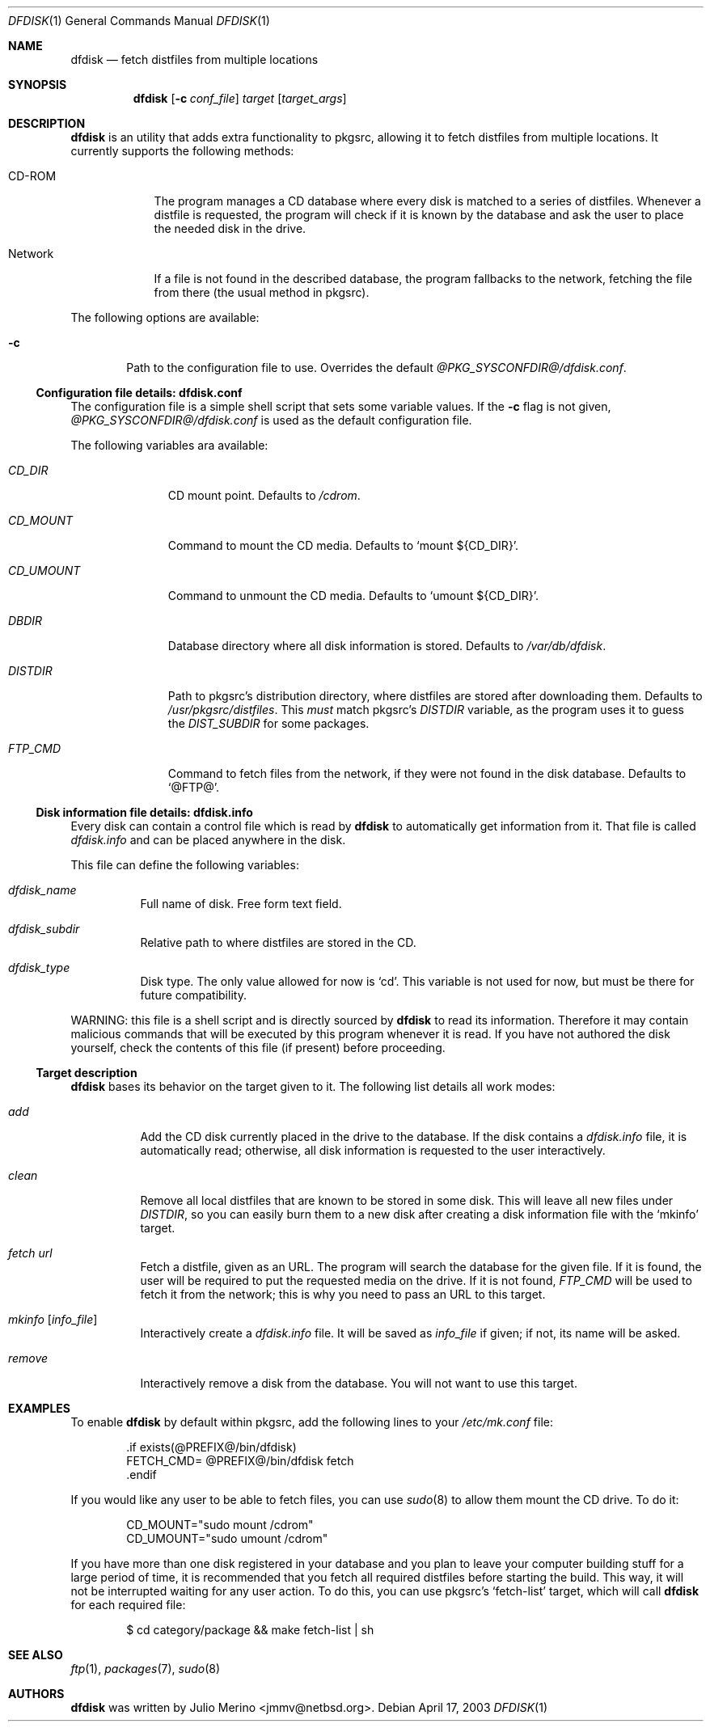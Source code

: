 .\" $NetBSD$
.\"
.\" dfdisk - Fetch distfiles from multiple locations
.\" Copyright (c) 2003, Julio Merino <jmmv@netbsd.org>
.\"
.\" Redistribution and use in source and binary forms, with or without
.\" modification, are permitted provided that the following conditions
.\" are met:
.\" 1. Redistributions of source code must retain the above copyright
.\"    notice, this list of conditions and the following disclaimer.
.\" 2. Neither the name of The NetBSD Foundation nor the names of its
.\"    contributors may be used to endorse or promote products derived
.\"    from this software without specific prior written permission.
.\" 3. Neither the name of author nor the names of its contributors may
.\"    be used to endorse or promote products derived from this software
.\"    without specific prior written permission.
.\"
.\" THIS SOFTWARE IS PROVIDED BY THE NETBSD FOUNDATION, INC. AND CONTRIBUTORS
.\" ``AS IS'' AND ANY EXPRESS OR IMPLIED WARRANTIES, INCLUDING, BUT NOT LIMITED
.\" TO, THE IMPLIED WARRANTIES OF MERCHANTABILITY AND FITNESS FOR A PARTICULAR
.\" PURPOSE ARE DISCLAIMED.  IN NO EVENT SHALL THE FOUNDATION OR CONTRIBUTORS
.\" BE LIABLE FOR ANY DIRECT, INDIRECT, INCIDENTAL, SPECIAL, EXEMPLARY, OR
.\" CONSEQUENTIAL DAMAGES (INCLUDING, BUT NOT LIMITED TO, PROCUREMENT OF
.\" SUBSTITUTE GOODS OR SERVICES; LOSS OF USE, DATA, OR PROFITS; OR BUSINESS
.\" INTERRUPTION) HOWEVER CAUSED AND ON ANY THEORY OF LIABILITY, WHETHER IN
.\" CONTRACT, STRICT LIABILITY, OR TORT (INCLUDING NEGLIGENCE OR OTHERWISE)
.\" ARISING IN ANY WAY OUT OF THE USE OF THIS SOFTWARE, EVEN IF ADVISED OF THE
.\" POSSIBILITY OF SUCH DAMAGE.
.\"
.Dd April 17, 2003
.Dt DFDISK 1
.Os
.Sh NAME
.Nm dfdisk
.Nd fetch distfiles from multiple locations
.Sh SYNOPSIS
.Nm
.Op Fl c Ar conf_file
.Ar target
.Op Ar target_args
.Sh DESCRIPTION
.Nm
is an utility that adds extra functionality to pkgsrc, allowing it to
fetch distfiles from multiple locations.
It currently supports the following methods:
.Bl -tag -width XXXXXXX
.It CD-ROM
The program manages a CD database where every disk is matched to a
series of distfiles.
Whenever a distfile is requested, the program will check if it is known
by the database and ask the user to place the needed disk in the drive.
.It Network
If a file is not found in the described database, the program fallbacks
to the network, fetching the file from there (the usual method in pkgsrc).
.El
.Pp
The following options are available:
.Bl -tag -width flag
.It Fl c
Path to the configuration file to use.
Overrides the default
.Pa @PKG_SYSCONFDIR@/dfdisk.conf .
.El
.Ss Configuration file details: dfdisk.conf
The configuration file is a simple shell script that sets some variable
values.
If the
.Fl c
flag is not given,
.Pa @PKG_SYSCONFDIR@/dfdisk.conf
is used as the default configuration file.
.Pp
The following variables ara available:
.Bl -tag -width XXXXXXXXX
.It Va CD_DIR
CD mount point.
Defaults to
.Pa /cdrom .
.It Va CD_MOUNT
Command to mount the CD media.
Defaults to
.Sq mount ${CD_DIR} .
.It Va CD_UMOUNT
Command to unmount the CD media.
Defaults to
.Sq umount ${CD_DIR} .
.It Va DBDIR
Database directory where all disk information is stored.
Defaults to
.Pa /var/db/dfdisk .
.It Va DISTDIR
Path to pkgsrc's distribution directory, where distfiles are stored
after downloading them.
Defaults to
.Pa /usr/pkgsrc/distfiles .
This
.Em must
match pkgsrc's
.Va DISTDIR
variable, as the program uses it to guess the
.Va DIST_SUBDIR
for some packages.
.It Va FTP_CMD
Command to fetch files from the network, if they were not found in the
disk database.
Defaults to
.Sq @FTP@ .
.El
.Ss Disk information file details: dfdisk.info
Every disk can contain a control file which is read by
.Nm
to automatically get information from it.
That file is called
.Pa dfdisk.info
and can be placed anywhere in the disk.
.Pp
This file can define the following variables:
.Bl -tag -width indent
.It Va dfdisk_name
Full name of disk.
Free form text field.
.It Va dfdisk_subdir
Relative path to where distfiles are stored in the CD.
.It Va dfdisk_type
Disk type.
The only value allowed for now is
.Sq cd .
This variable is not used for now, but must be there for future
compatibility.
.El
.Pp
WARNING: this file is a shell script and is directly sourced by
.Nm
to read its information.
Therefore it may contain malicious commands that will be executed
by this program whenever it is read.
If you have not authored the disk yourself, check the contents of
this file (if present) before proceeding.
.Ss Target description
.Nm
bases its behavior on the target given to it.
The following list details all work modes:
.Bl -tag -width indent
.It Ar add
Add the CD disk currently placed in the drive to the database.
If the disk contains a
.Pa dfdisk.info
file, it is automatically read; otherwise, all disk information is
requested to the user interactively.
.It Ar clean
Remove all local distfiles that are known to be stored in some disk.
This will leave all new files under
.Va DISTDIR ,
so you can easily burn them to a new disk after creating a disk
information file with the
.Sq mkinfo
target.
.It Ar fetch Ar url
Fetch a distfile, given as an URL.
The program will search the database for the given file.
If it is found, the user will be required to put the requested media
on the drive.
If it is not found,
.Va FTP_CMD
will be used to fetch it from the network; this is why you need to pass
an URL to this target.
.It Ar mkinfo Op Ar info_file
Interactively create a
.Pa dfdisk.info
file.
It will be saved as
.Ar info_file
if given; if not, its name will be asked.
.It Ar remove
Interactively remove a disk from the database.
You will not want to use this target.
.El
.Sh EXAMPLES
To enable
.Nm
by default within pkgsrc, add the following lines to your
.Pa /etc/mk.conf
file:
.Bd -literal -offset indent
\&.if exists(@PREFIX@/bin/dfdisk)
FETCH_CMD= @PREFIX@/bin/dfdisk fetch
\&.endif
.Ed
.Pp
If you would like any user to be able to fetch files, you can use
.Xr sudo 8
to allow them mount the CD drive.
To do it:
.Bd -literal -offset indent
CD_MOUNT="sudo mount /cdrom"
CD_UMOUNT="sudo umount /cdrom"
.Ed
.Pp
If you have more than one disk registered in your database and you
plan to leave your computer building stuff for a large period of time,
it is recommended that you fetch all required distfiles before starting
the build.
This way, it will not be interrupted waiting for any user action.
To do this, you can use pkgsrc's
.Sq fetch-list
target, which will call
.Nm
for each required file:
.Bd -literal -offset indent
$ cd category/package && make fetch-list | sh
.Ed
.Sh SEE ALSO
.Xr ftp 1 ,
.Xr packages 7 ,
.Xr sudo 8
.Sh AUTHORS
.Nm
was written by
.An Julio Merino Aq jmmv@netbsd.org .
